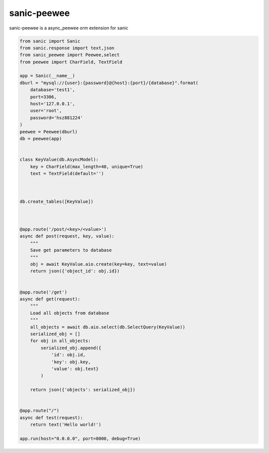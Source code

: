.. raw:: html

   <!--
   @Author: Huang Sizhe
   @Date:   05-Apr-2017
   @Email:  hsz1273327@gmail.com
   @Last modified by:
   @Last modified time: 2017-04-06T00:35:59+08:00
   @License: MIT
   -->

sanic-peewee
============

sanic-peewee is a async\_peewee orm extension for sanic

.. code:: python

    from sanic import Sanic
    from sanic.response import text,json
    from sanic_peewee import Peewee,select
    from peewee import CharField, TextField

    app = Sanic(__name__)
    dburl = "mysql://{user}:{password}@{host}:{port}/{database}".format(
        database='test1',
        port=3306,
        host='127.0.0.1',
        user='root',
        password='hsz881224'
    )
    peewee = Peewee(dburl)
    db = peewee(app)


    class KeyValue(db.AsyncModel):
        key = CharField(max_length=40, unique=True)
        text = TextField(default='')



    db.create_tables([KeyValue])



    @app.route('/post/<key>/<value>')
    async def post(request, key, value):
        """
        Save get parameters to database
        """
        obj = await KeyValue.aio.create(key=key, text=value)
        return json({'object_id': obj.id})


    @app.route('/get')
    async def get(request):
        """
        Load all objects from database
        """
        all_objects = await db.aio.select(db.SelectQuery(KeyValue))
        serialized_obj = []
        for obj in all_objects:
            serialized_obj.append({
                'id': obj.id,
                'key': obj.key,
                'value': obj.text}
            )

        return json({'objects': serialized_obj})


    @app.route("/")
    async def test(request):
        return text('Hello world!')

    app.run(host="0.0.0.0", port=8000, debug=True)

